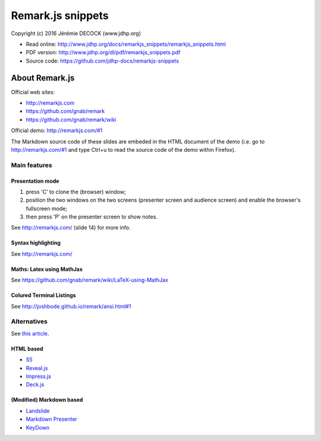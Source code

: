 ==================
Remark.js snippets
==================

Copyright (c) 2016 Jérémie DECOCK (www.jdhp.org)

* Read online: http://www.jdhp.org/docs/remarkjs_snippets/remarkjs_snippets.html
* PDF version: http://www.jdhp.org/dl/pdf/remarkjs_snippets.pdf
* Source code: https://github.com/jdhp-docs/remarkjs-snippets

About Remark.js
===============

Official web sites:

* http://remarkjs.com
* https://github.com/gnab/remark
* https://github.com/gnab/remark/wiki

Official demo: http://remarkjs.com/#1

The Markdown source code of these slides are embeded in the HTML document of
the demo (i.e. go to http://remarkjs.com/#1 and type Ctrl+u to read the source
code of the demo within Firefox).

Main features
-------------

Presentation mode
~~~~~~~~~~~~~~~~~

1. press 'C' to clone the (browser) window;
2. position the two windows on the two screens (presenter screen and audience
   screen) and enable the browser's fullscreen mode;
3. then press 'P' on the presenter screen to show notes.

See http://remarkjs.com/ (slide 14) for more info.

Syntax highlighting
~~~~~~~~~~~~~~~~~~~

See http://remarkjs.com/

Maths: Latex using MathJax
~~~~~~~~~~~~~~~~~~~~~~~~~~

See https://github.com/gnab/remark/wiki/LaTeX-using-MathJax

Colured Terminal Listings
~~~~~~~~~~~~~~~~~~~~~~~~~

See http://joshbode.github.io/remark/ansi.html#1

Alternatives
------------

See `this article <http://caseywatts.github.io/2012/12/12/markdown_to_slide_presentation/>`_.

HTML based
~~~~~~~~~~

* `S5`_
* `Reveal.js`_
* `Impress.js`_
* `Deck.js`_

(Modified) Markdown based
~~~~~~~~~~~~~~~~~~~~~~~~~

* `Landslide`_
* `Markdown Presenter`_
* `KeyDown`_


.. _S5: http://meyerweb.com/eric/tools/s5/
.. _Reveal.js: https://github.com/hakimel/reveal.js/
.. _Impress.js: https://github.com/bartaz/impress.js/
.. _Deck.js: https://github.com/imakewebthings/deck.js
.. _Landslide: https://github.com/adamzap/landslide#notes
.. _Markdown Presenter: http://www.splinter.com.au/markdown-presentations/
.. _KeyDown: https://github.com/infews/keydown
